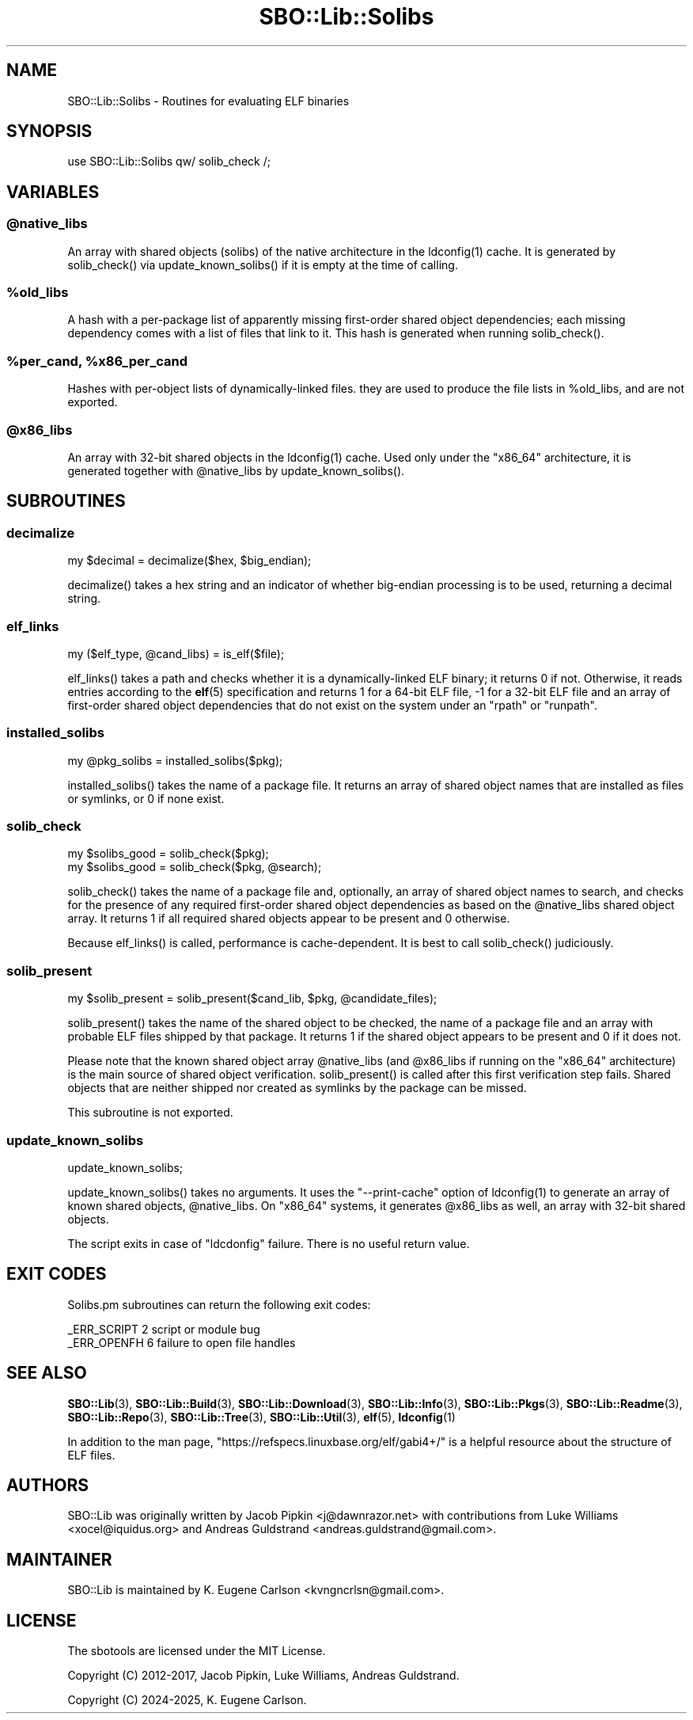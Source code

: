 .\" -*- mode: troff; coding: utf-8 -*-
.\" Automatically generated by Pod::Man v6.0.2 (Pod::Simple 3.45)
.\"
.\" Standard preamble:
.\" ========================================================================
.de Sp \" Vertical space (when we can't use .PP)
.if t .sp .5v
.if n .sp
..
.de Vb \" Begin verbatim text
.ft CW
.nf
.ne \\$1
..
.de Ve \" End verbatim text
.ft R
.fi
..
.\" \*(C` and \*(C' are quotes in nroff, nothing in troff, for use with C<>.
.ie n \{\
.    ds C` ""
.    ds C' ""
'br\}
.el\{\
.    ds C`
.    ds C'
'br\}
.\"
.\" Escape single quotes in literal strings from groff's Unicode transform.
.ie \n(.g .ds Aq \(aq
.el       .ds Aq '
.\"
.\" If the F register is >0, we'll generate index entries on stderr for
.\" titles (.TH), headers (.SH), subsections (.SS), items (.Ip), and index
.\" entries marked with X<> in POD.  Of course, you'll have to process the
.\" output yourself in some meaningful fashion.
.\"
.\" Avoid warning from groff about undefined register 'F'.
.de IX
..
.nr rF 0
.if \n(.g .if rF .nr rF 1
.if (\n(rF:(\n(.g==0)) \{\
.    if \nF \{\
.        de IX
.        tm Index:\\$1\t\\n%\t"\\$2"
..
.        if !\nF==2 \{\
.            nr % 0
.            nr F 2
.        \}
.    \}
.\}
.rr rF
.\"
.\" Required to disable full justification in groff 1.23.0.
.if n .ds AD l
.\" ========================================================================
.\"
.IX Title "SBO::Lib::Solibs 3"
.TH SBO::Lib::Solibs 3 "Setting Orange, Bureaucracy 6, 3191 YOLD" "" "sbotools 3.7"
.\" For nroff, turn off justification.  Always turn off hyphenation; it makes
.\" way too many mistakes in technical documents.
.if n .ad l
.nh
.SH NAME
SBO::Lib::Solibs \- Routines for evaluating ELF binaries
.SH SYNOPSIS
.IX Header "SYNOPSIS"
.Vb 1
\&  use SBO::Lib::Solibs qw/ solib_check /;
.Ve
.SH VARIABLES
.IX Header "VARIABLES"
.ie n .SS @native_libs
.el .SS \f(CW@native_libs\fP
.IX Subsection "@native_libs"
An array with shared objects (solibs) of the native architecture in the \f(CWldconfig(1)\fR cache.
It is generated by \f(CWsolib_check()\fR via \f(CWupdate_known_solibs()\fR if it is empty at the time
of calling.
.ie n .SS %old_libs
.el .SS \f(CW%old_libs\fP
.IX Subsection "%old_libs"
A hash with a per\-package list of apparently missing first\-order shared object dependencies;
each missing dependency comes with a list of files that link to it. This hash is generated
when running \f(CWsolib_check()\fR.
.ie n .SS "%per_cand, %x86_per_cand"
.el .SS "\f(CW%per_cand\fP, \f(CW%x86_per_cand\fP"
.IX Subsection "%per_cand, %x86_per_cand"
Hashes with per\-object lists of dynamically\-linked files. they are used to produce the file lists
in \f(CW%old_libs\fR, and are not exported.
.ie n .SS @x86_libs
.el .SS \f(CW@x86_libs\fP
.IX Subsection "@x86_libs"
An array with 32\-bit shared objects in the \f(CWldconfig(1)\fR cache. Used only under the
\&\f(CW\*(C`x86_64\*(C'\fR architecture, it is generated together with \f(CW@native_libs\fR by \f(CWupdate_known_solibs()\fR.
.SH SUBROUTINES
.IX Header "SUBROUTINES"
.SS decimalize
.IX Subsection "decimalize"
.Vb 1
\&  my $decimal = decimalize($hex, $big_endian);
.Ve
.PP
\&\f(CWdecimalize()\fR takes a hex string and an indicator of whether big\-endian processing is to be
used, returning a decimal string.
.SS elf_links
.IX Subsection "elf_links"
.Vb 1
\&  my ($elf_type, @cand_libs) = is_elf($file);
.Ve
.PP
\&\f(CWelf_links()\fR takes a path and checks whether it is a dynamically\-linked ELF binary; it
returns 0 if not. Otherwise, it reads entries according to the \fBelf\fR\|(5) specification and
returns 1 for a 64\-bit ELF file, \-1 for a 32\-bit ELF file and an array of first\-order
shared object dependencies that do not exist on the system under an \f(CW\*(C`rpath\*(C'\fR or \f(CW\*(C`runpath\*(C'\fR.
.SS installed_solibs
.IX Subsection "installed_solibs"
.Vb 1
\&  my @pkg_solibs = installed_solibs($pkg);
.Ve
.PP
\&\f(CWinstalled_solibs()\fR takes the name of a package file. It returns an array of
shared object names that are installed as files or symlinks, or 0 if none exist.
.SS solib_check
.IX Subsection "solib_check"
.Vb 1
\&  my $solibs_good = solib_check($pkg);
\&
\&  my $solibs_good = solib_check($pkg, @search);
.Ve
.PP
\&\f(CWsolib_check()\fR takes the name of a package file and, optionally, an array of shared
object names to search, and checks for the presence of any required first\-order shared
object dependencies as based on the \f(CW@native_libs\fR shared object array. It returns 1 if
all required shared objects appear to be present and 0 otherwise.
.PP
Because \f(CWelf_links()\fR is called, performance is cache\-dependent. It is best to call
\&\f(CWsolib_check()\fR judiciously.
.SS solib_present
.IX Subsection "solib_present"
.Vb 1
\&  my $solib_present = solib_present($cand_lib, $pkg, @candidate_files);
.Ve
.PP
\&\f(CWsolib_present()\fR takes the name of the shared object to be checked, the name of
a package file and an array with probable ELF files shipped by that package. It returns 1 if
the shared object appears to be present and 0 if it does not.
.PP
Please note that the known shared object array \f(CW@native_libs\fR (and \f(CW@x86_libs\fR if running
on the \f(CW\*(C`x86_64\*(C'\fR architecture) is the main source of shared object verification.
\&\f(CWsolib_present()\fR is called after this first verification step fails. Shared objects
that are neither shipped nor created as symlinks by the package can be missed.
.PP
This subroutine is not exported.
.SS update_known_solibs
.IX Subsection "update_known_solibs"
.Vb 1
\&  update_known_solibs;
.Ve
.PP
\&\f(CWupdate_known_solibs()\fR takes no arguments. It uses the \f(CW\*(C`\-\-print\-cache\*(C'\fR option of
\&\f(CWldconfig(1)\fR to generate an array of known shared objects, \f(CW@native_libs\fR. On
\&\f(CW\*(C`x86_64\*(C'\fR systems, it generates \f(CW@x86_libs\fR as well, an array with 32\-bit shared objects.
.PP
The script exits in case of \f(CW\*(C`ldcdonfig\*(C'\fR failure. There is no useful return value.
.SH "EXIT CODES"
.IX Header "EXIT CODES"
Solibs.pm subroutines can return the following exit codes:
.PP
.Vb 2
\&  _ERR_SCRIPT        2   script or module bug
\&  _ERR_OPENFH        6   failure to open file handles
.Ve
.SH "SEE ALSO"
.IX Header "SEE ALSO"
\&\fBSBO::Lib\fR\|(3), \fBSBO::Lib::Build\fR\|(3), \fBSBO::Lib::Download\fR\|(3), \fBSBO::Lib::Info\fR\|(3), \fBSBO::Lib::Pkgs\fR\|(3), \fBSBO::Lib::Readme\fR\|(3), \fBSBO::Lib::Repo\fR\|(3), \fBSBO::Lib::Tree\fR\|(3), \fBSBO::Lib::Util\fR\|(3), \fBelf\fR\|(5), \fBldconfig\fR\|(1)
.PP
In addition to the man page, \f(CW\*(C`https://refspecs.linuxbase.org/elf/gabi4+/\*(C'\fR is a helpful
resource about the structure of ELF files.
.SH AUTHORS
.IX Header "AUTHORS"
SBO::Lib was originally written by Jacob Pipkin <j@dawnrazor.net> with
contributions from Luke Williams <xocel@iquidus.org> and Andreas
Guldstrand <andreas.guldstrand@gmail.com>.
.SH MAINTAINER
.IX Header "MAINTAINER"
SBO::Lib is maintained by K. Eugene Carlson <kvngncrlsn@gmail.com>.
.SH LICENSE
.IX Header "LICENSE"
The sbotools are licensed under the MIT License.
.PP
Copyright (C) 2012\-2017, Jacob Pipkin, Luke Williams, Andreas Guldstrand.
.PP
Copyright (C) 2024\-2025, K. Eugene Carlson.
